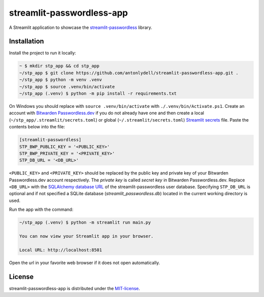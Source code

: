 streamlit-passwordless-app
==========================

|Streamlit|


A Streamlit application to showcase the `streamlit-passwordless`_ library.

.. _streamlit-passwordless: https://github.com/antonlydell/streamlit-passwordless


Installation
------------

Install the project to run it locally:

.. code-block:: bash

   ~ $ mkdir stp_app && cd stp_app
   ~/stp_app $ git clone https://github.com/antonlydell/streamlit-passwordless-app.git .
   ~/stp_app $ python -m venv .venv
   ~/stp_app $ source .venv/bin/activate
   ~/stp_app (.venv) $ python -m pip install -r requirements.txt

On Windows you should replace with ``source .venv/bin/activate`` with ``./.venv/bin/Activate.ps1``.
Create an account with `Bitwarden Passwordless.dev`_ if you do not already have one and then
create a local (``~/stp_app/.streamlit/secrets.toml``) or global (``~/.streamlit/secrets.toml``)
`Streamlit secrets`_ file. Paste the contents below into the file:

.. _Bitwarden Passwordless.dev: https://admin.passwordless.dev/Account/Login
.. _Streamlit secrets: https://docs.streamlit.io/develop/api-reference/connections/secrets.toml

.. code-block:: toml

   [streamlit-passwordless]
   STP_BWP_PUBLIC_KEY = '<PUBLIC_KEY>'
   STP_BWP_PRIVATE_KEY = '<PRIVATE_KEY>'
   STP_DB_URL = '<DB_URL>'


``<PUBLIC_KEY>`` and ``<PRIVATE_KEY>`` should be replaced by the public key and private key
of your Bitwarden Passwordless.dev account respectively. The *private key* is called *secret key*
in Bitwarden Passwordless.dev. Replace ``<DB_URL>`` with the `SQLAlchemy database URL`_ of the
streamlit-passwordless user database. Specifying ``STP_DB_URL`` is optional and if not specified
a SQLite database (*streamlit_passwordless.db*) located in the current working directory is used.

.. _SQLAlchemy database URL : https://docs.sqlalchemy.org/en/20/core/engines.html#database-urls


Run the app with the command:

.. code-block:: bash

   ~/stp_app (.venv) $ python -m streamlit run main.py

   You can now view your Streamlit app in your browser.

   Local URL: http://localhost:8501


Open the url in your favorite web browser if it does not open automatically.


License
-------

streamlit-passwordless-app is distributed under the `MIT-license`_.

.. _MIT-license: https://opensource.org/licenses/mit-license.php


.. |Streamlit| image:: https://static.streamlit.io/badges/streamlit_badge_black_white.svg
   :alt: Streamlit Passwordless on Streamlit Community Cloud
   :scale: 100%
   :target: https://passwordless.streamlit.app
